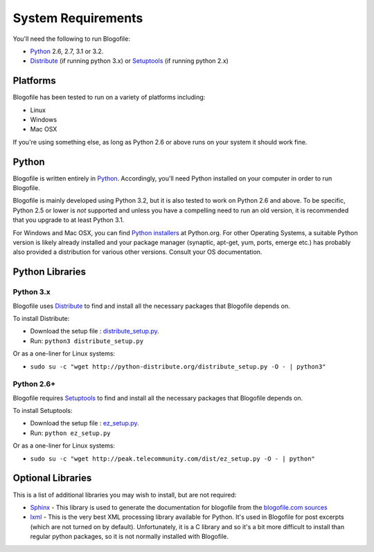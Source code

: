 System Requirements
*******************

You'll need the following to run Blogofile:

* `Python`_ 2.6, 2.7, 3.1 or 3.2.
* `Distribute`_ (if running python 3.x) or `Setuptools`_ (if running
  python 2.x)


Platforms
=========

Blogofile has been tested to run on a variety of platforms including:

* Linux
* Windows
* Mac OSX

If you're using something else, as long as Python 2.6 or above runs on
your system it should work fine.

Python
======

Blogofile is written entirely in `Python`_. Accordingly, you'll need
Python installed on your computer in order to run Blogofile.

Blogofile is mainly developed using Python 3.2, but it is also tested
to work on Python 2.6 and above. To be specific, Python 2.5 or lower
is *not* supported and unless you have a compelling need to run an old
version, it is recommended that you upgrade to at least Python 3.1.

For Windows and Mac OSX, you can find `Python installers
<http://python.org/download/releases/>`_ at Python.org. For other
Operating Systems, a suitable Python version is likely already
installed and your package manager (synaptic, apt-get, yum, ports,
emerge etc.) has probably also provided a distribution for various
other versions. Consult your OS documentation.

Python Libraries
================

Python 3.x
-----------

Blogofile uses `Distribute`_ to find and install all the necessary
packages that Blogofile depends on.

To install Distribute:

* Download the setup file : `distribute_setup.py <http://python-distribute.org/distribute_setup.py>`_.
* Run: ``python3 distribute_setup.py``

Or as a one-liner for Linux systems:

* ``sudo su -c "wget http://python-distribute.org/distribute_setup.py -O - | python3"``

Python 2.6+
-----------

Blogofile requires `Setuptools`_ to find and install all the necessary
packages that Blogofile depends on.

To install Setuptools:

* Download the setup file : `ez_setup.py <http://peak.telecommunity.com/dist/ez_setup.py>`_.
* Run: ``python ez_setup.py``

Or as a one-liner for Linux systems:

* ``sudo su -c "wget http://peak.telecommunity.com/dist/ez_setup.py -O - | python"``

.. _Python: http://www.python.org

.. _Setuptools: http://pypi.python.org/pypi/setuptools

.. _Distribute: http://pypi.python.org/pypi/distribute


Optional Libraries
==================

This is a list of additional libraries you may wish to install, but
are not required:

* `Sphinx <http://sphinx.pocoo.org/>`_ - This library is used to
  generate the documentation for blogofile from the `blogofile.com
  sources <http://github.com/EnigmaCurry/blogofile.com>`_

* `lxml <http://lxml.de/installation.html>`_ - This is the very best
  XML processing library available for Python. It's used in Blogofile
  for post excerpts (which are not turned on by
  default). Unfortunately, it is a C library and so it's a bit more
  difficult to install than regular python packages, so it is not
  normally installed with Blogofile.
